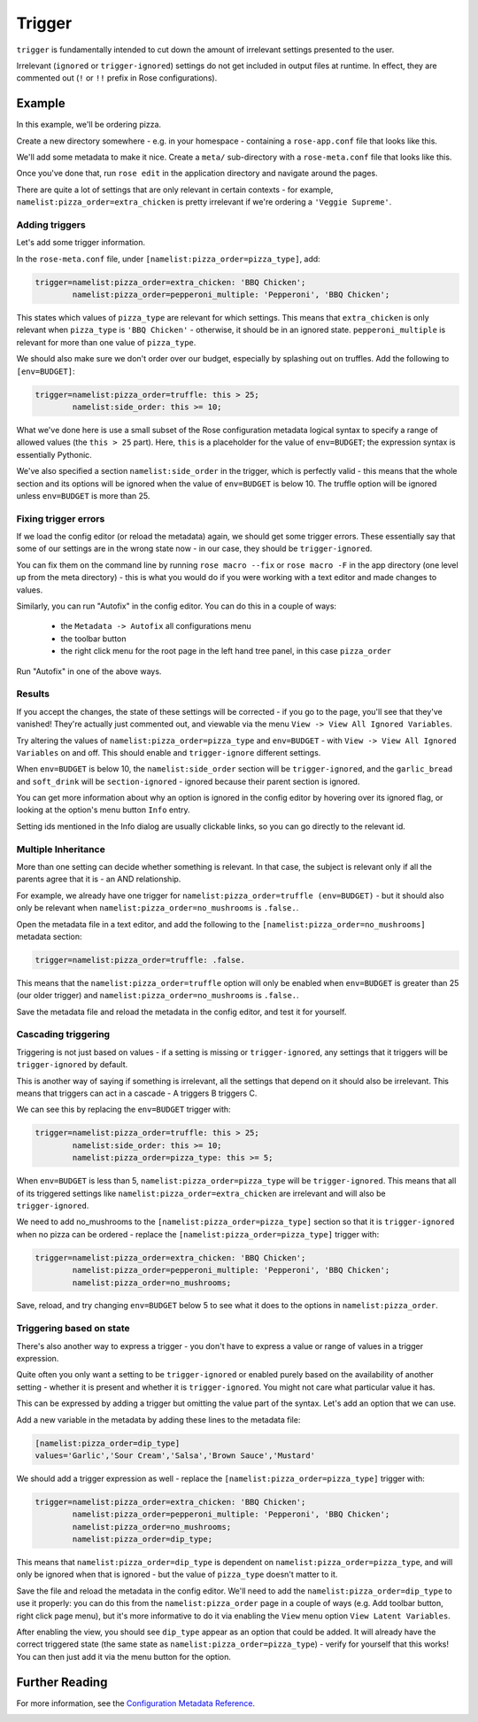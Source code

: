 Trigger
=======

``trigger`` is fundamentally intended to cut down the amount of irrelevant settings presented to the user.

Irrelevant (``ignored`` or ``trigger-ignored``) settings do not get included in output files at runtime. In effect, they are commented out (``!`` or ``!!`` prefix in Rose configurations).

Example
-------

In this example, we'll be ordering pizza.

Create a new directory somewhere - e.g. in your homespace - containing a ``rose-app.conf`` file that looks like this.

We'll add some metadata to make it nice. Create a ``meta/`` sub-directory with a ``rose-meta.conf`` file that looks like this.

Once you've done that, run ``rose edit`` in the application directory and navigate around the pages.

There are quite a lot of settings that are only relevant in certain contexts - for example, ``namelist:pizza_order=extra_chicken`` is pretty irrelevant if we're ordering a ``'Veggie Supreme'``.

Adding triggers
^^^^^^^^^^^^^^^

Let's add some trigger information.

In the ``rose-meta.conf`` file, under ``[namelist:pizza_order=pizza_type]``, add:

.. code-block:: cylc

   trigger=namelist:pizza_order=extra_chicken: 'BBQ Chicken';
           namelist:pizza_order=pepperoni_multiple: 'Pepperoni', 'BBQ Chicken';

This states which values of ``pizza_type`` are relevant for which settings. This means that ``extra_chicken`` is only relevant when ``pizza_type`` is ``'BBQ Chicken'`` - otherwise, it should be in an ignored state. ``pepperoni_multiple`` is relevant for more than one value of ``pizza_type``.

We should also make sure we don't order over our budget, especially by splashing out on truffles. Add the following to ``[env=BUDGET]``:

.. code-block:: cylc

   trigger=namelist:pizza_order=truffle: this > 25;
           namelist:side_order: this >= 10;

What we've done here is use a small subset of the Rose configuration metadata logical syntax to specify a range of allowed values (the ``this > 25`` part). Here, ``this`` is a placeholder for the value of ``env=BUDGET``; the expression syntax is essentially Pythonic.

We've also specified a section ``namelist:side_order`` in the trigger, which is perfectly valid - this means that the whole section and its options will be ignored when the value of ``env=BUDGET`` is below 10. The truffle option will be ignored unless ``env=BUDGET`` is more than 25.


Fixing trigger errors
^^^^^^^^^^^^^^^^^^^^^

If we load the config editor (or reload the metadata) again, we should get some trigger errors. These essentially say that some of our settings are in the wrong state now - in our case, they should be ``trigger-ignored``.

You can fix them on the command line by running ``rose macro --fix`` or ``rose macro -F`` in the app directory (one level up from the meta directory) - this is what you would do if you were working with a text editor and made changes to values.

Similarly, you can run "Autofix" in the config editor. You can do this in a couple of ways:

   - the ``Metadata -> Autofix`` all configurations menu
   - the toolbar button
   - the right click menu for the root page in the left hand tree panel, in this case ``pizza_order``

Run "Autofix" in one of the above ways.

Results
^^^^^^^

If you accept the changes, the state of these settings will be corrected - if you go to the page, you'll see that they've vanished! They're actually just commented out, and viewable via the menu ``View -> View All Ignored Variables``.

Try altering the values of ``namelist:pizza_order=pizza_type`` and ``env=BUDGET`` - with ``View -> View All Ignored Variables`` on and off. This should enable and ``trigger-ignore`` different settings.

When ``env=BUDGET`` is below 10, the ``namelist:side_order`` section will be ``trigger-ignored``, and the ``garlic_bread`` and ``soft_drink`` will be ``section-ignored`` - ignored because their parent section is ignored.

You can get more information about why an option is ignored in the config editor by hovering over its ignored flag, or looking at the option's menu button ``Info`` entry.

Setting ids mentioned in the Info dialog are usually clickable links, so you can go directly to the relevant id.


Multiple Inheritance
^^^^^^^^^^^^^^^^^^^^

More than one setting can decide whether something is relevant. In that case, the subject is relevant only if all the parents agree that it is - an AND relationship.

For example, we already have one trigger for ``namelist:pizza_order=truffle (env=BUDGET)`` - but it should also only be relevant when ``namelist:pizza_order=no_mushrooms`` is ``.false.``.

Open the metadata file in a text editor, and add the following to the ``[namelist:pizza_order=no_mushrooms]`` metadata section:

.. code-block:: cylc

   trigger=namelist:pizza_order=truffle: .false.

This means that the ``namelist:pizza_order=truffle`` option will only be enabled when ``env=BUDGET`` is greater than 25 (our older trigger) and ``namelist:pizza_order=no_mushrooms`` is ``.false.``.

Save the metadata file and reload the metadata in the config editor, and test it for yourself.

Cascading triggering
^^^^^^^^^^^^^^^^^^^^

Triggering is not just based on values - if a setting is missing or ``trigger-ignored``, any settings that it triggers will be ``trigger-ignored`` by default.

This is another way of saying if something is irrelevant, all the settings that depend on it should also be irrelevant. This means that triggers can act in a cascade - A triggers B triggers C.

We can see this by replacing the ``env=BUDGET`` trigger with:

.. code-block:: cylc

   trigger=namelist:pizza_order=truffle: this > 25;
           namelist:side_order: this >= 10;
           namelist:pizza_order=pizza_type: this >= 5;

When ``env=BUDGET`` is less than 5, ``namelist:pizza_order=pizza_type`` will be ``trigger-ignored``. This means that all of its triggered settings like ``namelist:pizza_order=extra_chicken`` are irrelevant and will also be ``trigger-ignored``.

We need to add no_mushrooms to the ``[namelist:pizza_order=pizza_type]`` section so that it is ``trigger-ignored`` when no pizza can be ordered - replace the ``[namelist:pizza_order=pizza_type]`` trigger with:

.. code-block:: cylc

   trigger=namelist:pizza_order=extra_chicken: 'BBQ Chicken';
           namelist:pizza_order=pepperoni_multiple: 'Pepperoni', 'BBQ Chicken';
           namelist:pizza_order=no_mushrooms;

Save, reload, and try changing ``env=BUDGET`` below 5 to see what it does to the options in ``namelist:pizza_order``.


Triggering based on state
^^^^^^^^^^^^^^^^^^^^^^^^^

There's also another way to express a trigger - you don't have to express a value or range of values in a trigger expression.

Quite often you only want a setting to be ``trigger-ignored`` or enabled purely based on the availability of another setting - whether it is present and whether it is ``trigger-ignored``. You might not care what particular value it has.

This can be expressed by adding a trigger but omitting the value part of the syntax. Let's add an option that we can use.

Add a new variable in the metadata by adding these lines to the metadata file:

.. code-block:: cylc

   [namelist:pizza_order=dip_type]
   values='Garlic','Sour Cream','Salsa','Brown Sauce','Mustard'

We should add a trigger expression as well - replace the ``[namelist:pizza_order=pizza_type]`` trigger with:

.. code-block:: cylc

   trigger=namelist:pizza_order=extra_chicken: 'BBQ Chicken';
           namelist:pizza_order=pepperoni_multiple: 'Pepperoni', 'BBQ Chicken';
           namelist:pizza_order=no_mushrooms;
           namelist:pizza_order=dip_type;

This means that ``namelist:pizza_order=dip_type`` is dependent on ``namelist:pizza_order=pizza_type``, and will only be ignored when that is ignored - but the value of ``pizza_type`` doesn't matter to it.

Save the file and reload the metadata in the config editor. We'll need to add the ``namelist:pizza_order=dip_type`` to use it properly: you can do this from the ``namelist:pizza_order`` page in a couple of ways (e.g. Add toolbar button, right click page menu), but it's more informative to do it via enabling the ``View`` menu option ``View Latent Variables``.

After enabling the view, you should see ``dip_type`` appear as an option that could be added. It will already have the correct triggered state (the same state as ``namelist:pizza_order=pizza_type``) - verify for yourself that this works! You can then just add it via the menu button for the option.

Further Reading
---------------

For more information, see the `Configuration Metadata Reference`_.

.. _Configuration Metadata Reference: 


